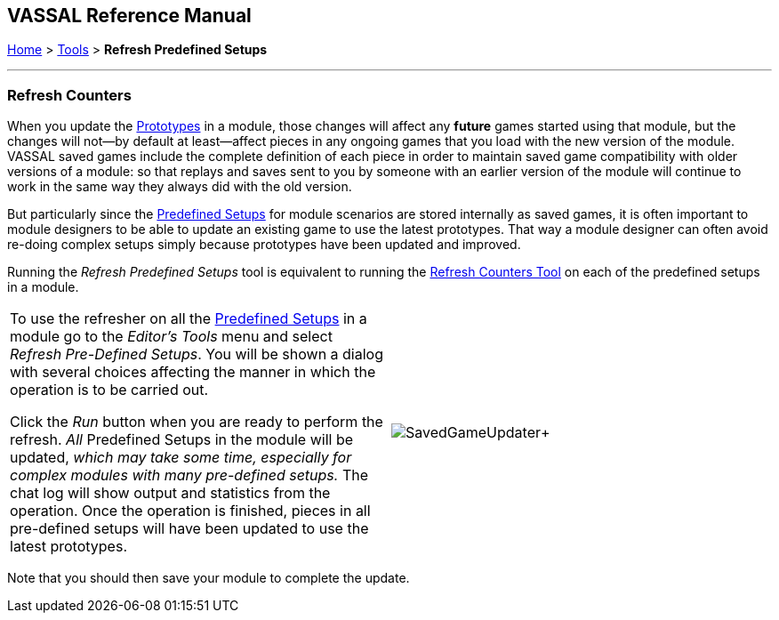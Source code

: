 == VASSAL Reference Manual
[#top]

[.small]#<<index.adoc#toc,Home>> > <<Tools.adoc#top,Tools>> > *Refresh Predefined Setups*#

'''''

=== Refresh Counters
When you update the <<Prototypes.adoc#top,Prototypes>> in a module, those changes will affect any *future* games started using that module, but the changes will not--by default at least--affect pieces in any ongoing games that you load with the new version of the module. VASSAL saved games include the complete definition of each piece in order to maintain saved game compatibility with older versions of a module: so that replays and saves sent to you by someone with an earlier version of the module will continue to work in the same way they always did with the old version.

But particularly since the <<GameModule.adoc#PredefinedSetup, Predefined Setups>> for module scenarios are stored internally as saved games, it is often important to module designers to be able to update an existing game to use the latest prototypes. That way a module designer can often avoid re-doing complex setups simply because prototypes have been updated and improved.

Running the _Refresh Predefined Setups_ tool is equivalent to running the <<SavedGameUpdater.adoc, Refresh Counters Tool>> on each of the predefined setups in a module.

[width="100%",cols="50%,^50%",]
|===
|To use the refresher on all the <<GameModule.adoc#PredefinedSetup, Predefined Setups>> in a module go to the _Editor's_ _Tools_ menu and select _Refresh Pre-Defined Setups_. You will be shown a dialog with several choices affecting the manner in which the operation is to be carried out.

Click the _Run_ button when you are ready to perform the refresh. _All_ Predefined Setups in the module will be updated, _which may take some time, especially for complex modules with many pre-defined setups._ The chat log will show output and statistics from the operation. Once the operation is finished, pieces in all pre-defined setups will have been updated to use the latest prototypes.
|image:images/SavedGameUpdater.png[]+
|===

Note that you should then save your module to complete the update.


